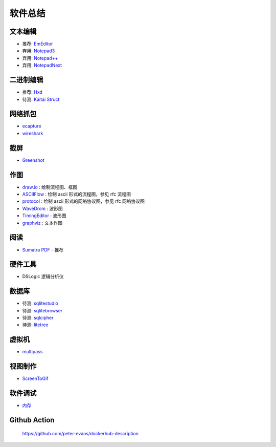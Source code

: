 软件总结
================================================================================

文本编辑
--------------------------------------------------------------------------------


* 推荐: `EmEditor <https://www.emeditor.com>`_
* 弃用: `Notepad3 <https://github.com/rizonesoft/Notepad3>`_
* 弃用: `Notepad++ <https://notepad-plus-plus.org>`_
* 弃用: `NotepadNext <https://github.com/dail8859/NotepadNext>`_

二进制编辑
--------------------------------------------------------------------------------

* 推荐: `Hxd <https://mh-nexus.de/en/hxd/>`_
* 待测: `Kaitai Struct <https://kaitai.io/>`_


网络抓包
--------------------------------------------------------------------------------

* `ecapture <https://github.com/gojue/ecapture>`_
* `wireshark <https://www.wireshark.org/>`_


截屏
--------------------------------------------------------------------------------

* `Greenshot <https://getgreenshot.org>`_


作图
--------------------------------------------------------------------------------

* `draw.io <https://www.diagrams.net/>`_ : 绘制流程图、框图
* `ASCIIFlow <https://asciiflow.com>`_ : 绘制 ascii 形式的流程图，参见 rfc 流程图
* `protocol <https://github.com/luismartingarcia/protocol>`_ : 绘制 ascii 形式的网络协议图，参见 rfc 网络协议图
* `WaveDrom <http://timingeditor.sourceforge.net/>`_ : 波形图
* `TimingEditor <https://wavedrom.com>`_ : 波形图
* `graphviz <https://graphviz.org/>`_ : 文本作图


阅读
--------------------------------------------------------------------------------

* `Sumatra PDF <https://www.sumatrapdfreader.org/free-pdf-reader>`_ - 推荐

硬件工具
--------------------------------------------------------------------------------

* DSLogic 逻辑分析仪


数据库
--------------------------------------------------------------------------------

* 待测: `sqlitestudio <https://github.com/pawelsalawa/sqlitestudio>`_
* 待测: `sqlitebrowser <https://github.com/sqlitebrowser/sqlitebrowser>`_
* 待测: `sqlcipher <https://github.com/sqlcipher/sqlcipher>`_
* 待测: `litetree <https://github.com/aergoio/litetree>`_


虚拟机
--------------------------------------------------------------------------------

* `multipass <https://github.com/canonical/multipass>`_


视图制作
--------------------------------------------------------------------------------

* `ScreenToGif <https://github.com/NickeManarin/ScreenToGif>`_


软件调试
--------------------------------------------------------------------------------
* `内存 <https://valgrind.org>`_


Github Action
--------------------------------------------------------------------------------

    https://github.com/peter-evans/dockerhub-description
